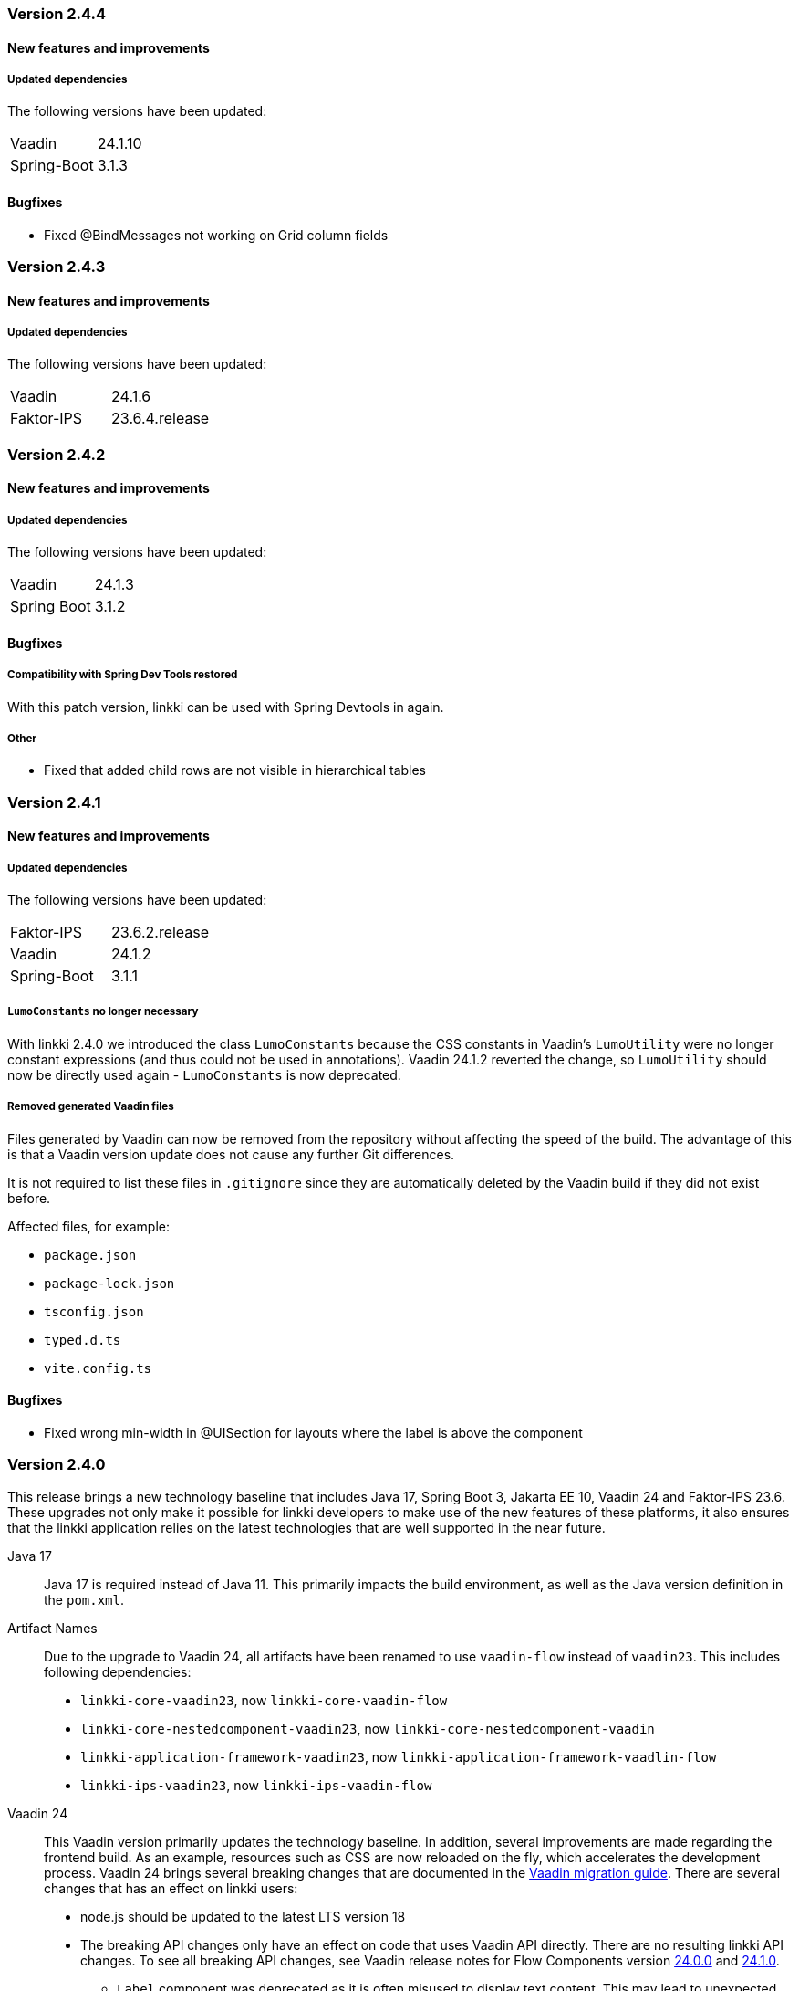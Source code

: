 :jbake-type: referenced
:jbake-status: referenced
:jbake-order: 0

// NO :source-dir: HERE, BECAUSE N&N NEEDS TO SHOW CODE AT IT'S TIME OF ORIGIN, NOT LINK TO CURRENT CODE
:images-folder-name: 01_releasenotes

=== Version 2.4.4

==== New features and improvements

===== Updated dependencies
The following versions have been updated:
[cols="a,a"]
|===
|Vaadin|24.1.10
|Spring-Boot|3.1.3
|===

==== Bugfixes

// https://jira.faktorzehn.de/browse/LIN-3531
* Fixed @BindMessages not working on Grid column fields


=== Version 2.4.3

==== New features and improvements

===== Updated dependencies
The following versions have been updated:
[cols="a,a"]
|===
|Vaadin|24.1.6
|Faktor-IPS|23.6.4.release
|===

=== Version 2.4.2

==== New features and improvements

===== Updated dependencies
The following versions have been updated:
[cols="a,a"]
|===
|Vaadin|24.1.3
|Spring Boot|3.1.2
|===

==== Bugfixes

// https://jira.faktorzehn.de/browse/LIN-3406
===== Compatibility with Spring Dev Tools restored
With this patch version, linkki can be used with Spring Devtools in again.

===== Other
// https://jira.convista.com/browse/LIN-3507
* Fixed that added child rows are not visible in hierarchical tables

=== Version 2.4.1

==== New features and improvements

===== Updated dependencies
The following versions have been updated:
[cols="a,a"]
|=== 
|Faktor-IPS|23.6.2.release
|Vaadin|24.1.2
|Spring-Boot|3.1.1
|===

[role="api-change"]
===== `LumoConstants` no longer necessary

With linkki 2.4.0 we introduced the class `LumoConstants` because the CSS constants in Vaadin's `LumoUtility` were no longer constant expressions (and thus could not be used in annotations).
Vaadin 24.1.2 reverted the change, so `LumoUtility` should now be directly used again - `LumoConstants` is now deprecated.


// https://jira.convista.com/browse/LIN-1767
===== Removed generated Vaadin files
Files generated by Vaadin can now be removed from the repository without affecting the speed of the build.
The advantage of this is that a Vaadin version update does not cause any further Git differences.

It is not required to list these files in `.gitignore` since they are automatically deleted by the Vaadin build if they did not exist before.

Affected files, for example:

* `package.json`
* `package-lock.json`
* `tsconfig.json`
* `typed.d.ts`
* `vite.config.ts`

==== Bugfixes

// https://jira.faktorzehn.de/browse/LIN-3513
* Fixed wrong min-width in @UISection for layouts where the label is above the component

=== Version 2.4.0

This release brings a new technology baseline that includes Java 17, Spring Boot 3, Jakarta EE 10, Vaadin 24 and Faktor-IPS 23.6. These upgrades not only make it possible for linkki developers to make use of the new features of these platforms, it also ensures that the linkki application relies on the latest technologies that are well supported in the near future.

Java 17:: Java 17 is required instead of Java 11. This primarily impacts the build environment, as well as the Java version definition in the `pom.xml`.

Artifact Names:: Due to the upgrade to Vaadin 24, all artifacts have been renamed to use `vaadin-flow` instead of `vaadin23`. This includes following dependencies: +
* `linkki-core-vaadin23`, now `linkki-core-vaadin-flow`
* `linkki-core-nestedcomponent-vaadin23`, now `linkki-core-nestedcomponent-vaadin`
* `linkki-application-framework-vaadin23`, now `linkki-application-framework-vaadlin-flow`
* `linkki-ips-vaadin23`, now `linkki-ips-vaadin-flow`

Vaadin 24:: This Vaadin version primarily updates the technology baseline. In addition, several improvements are made regarding the frontend build. As an example, resources such as CSS are now reloaded on the fly, which accelerates the development process. Vaadin 24 brings several breaking changes that are documented in the https://vaadin.com/docs/latest/upgrading#breaking-changes-in-vaadin-components[Vaadin migration guide]. There are several changes that has an effect on linkki users:
+
* node.js should be updated to the latest LTS version 18
* The breaking API changes only have an effect on code that uses Vaadin API directly. There are no resulting linkki API changes. To see all breaking API changes, see Vaadin release notes for Flow Components version https://github.com/vaadin/flow-components/releases/tag/24.0.0[24.0.0] and https://github.com/vaadin/flow-components/releases/tag/24.1.0[24.1.0].
** `Label` component was deprecated as it is often misused to display text content. This may lead to unexpected behavior in the UI. Check all usages if they should be replaced by a `Span` instead. `Label` is replaced by `NativeLabel` which still can be used if a `<label>` element is necessary.
* Fields from `LumoUtility` are no longer constant expressions, meaning they can no longer be used in annotations, e.g. `@BindStyleNames({ LumoUtility.Flex.AUTO })`. linkki now provides the class `LumoConstants`, that defines the same fields as constant expressions, to mitigate this problem. All existing usages of constants from `LumoUtility` in annotations should be replaced by `LumoConstants`.
+
NOTE: Since vaadin 24.1.2, `LumoUtility` defines constant expressions again. `LumoConstants` has been deprecated in linkki 2.4.1.
+
* The default way frontend resources are included has changed. Consequently, CSS and JavaScript files that are included by using `@CSSImport` or `@JsModule` may not be included anymore, if the class on which the files are included are only reachable by reflection or injection.
If this problem occurs, an error can be found in the console when the affected page is opened in the browser. To mitigate this issue, the vaadin-maven-plugin should be configured with the configuration parameter `optimizeBundle` set to false. See https://vaadin.com/docs/latest/configuration/maven[Vaadin maven plugin configuration]
* There are some changes in the resulting DOM structure that may impact UI tests and CSS selectors.
+
--
** Some components are now in the light DOM instead of being in the shadow DOM, e.g.:
*** Buttons in `MenuBar`
*** Elements in `DatePicker`
*** Elements in `Upload`
*** Elements in `MultiSelectComboBox`
+
** Some CSS properties have changed, e.g.:
*** `--lumo-border-radius` is removed. Use `--lumo-border-radius-m` instead.
*** CSS properties to set the border radius of input fields have changed. `--vaadin-input-container-top-end-radius` is now `--vaadin-input-field-top-end-radius`, `--vaadin-input-container-bottom-end-raiuds` is now `--vaadin-input-field-bottom-end-radius`
--
For all frontend changes, see https://github.com/vaadin/web-components/releases/tag/v24.0.0[Vaadin release notes for Vaadin Web Components].
* Visually, the application looks mostly the same as with Vaadin 23. Following visual changes may need styling adjustments if the previous behavior need to be restored:
+
--
** All Headings (`h1` - `h6`) do not have a default margin anymore. Components in linkki do not have to be adjusted. If headings are used in any other components, check visually if the margin still behave as expected.
--
Styling changes can also be found in https://github.com/vaadin/web-components/releases/tag/v24.0.0[Vaadin release notes for Vaadin Web Components].
* The `snakeyaml` dependency, which is required for using YAML configuration files with Spring Boot, has been excluded by Vaadin in this version. To continue using YAML files, following dependency must manually be added:
+
[source,xml]
----
<dependency>
    <groupId>org.yaml</groupId>
    <artifactId>snakeyaml</artifactId>
</dependency>
---- 
* When using Karibu for unit testing, the version has to be updated to 2.0.0 or greater:
+
[source,xml]
----
<dependency>
    <groupId>com.github.mvysny.kaributesting</groupId>
    <artifactId>karibu-testing-v24</artifactId>
    <version>2.0.2</version>
    <scope>test</scope>
</dependency>
----

Faktor-IPS 23.6:: The <<fips-extension, linkki Faktor-IPS extension>> uses the latest Faktor-IPS version 23.6. There are no resulting API changes in the Faktor-IPS extension.

Spring Boot 3 and Jakarta EE 10:: Spring-based applications need to upgrade to Spring Boot 3 or Spring framework 6. Spring Boot 2 is no longer supported by Vaadin. The <<maven-archetypes, Spring Boot archetype>> has been upgraded to Spring Boot 3 accordingly. +
Due to the Java update, Spring Devtools currently do not work with linkki in some Eclipse versions. Projects that are currently using Devtools for hot reload may need to exclude it temperarily.
+
NOTE: Compatibility with Spring Devtools is restored in the patch version 2.4.2.
+
Non-Spring application needs to be upgraded to be compatible with Jakarta EE 10. The version of the application server may need to upgraded accordingly. The Eclipse version is affected too. Versions older than 23-6 may encounter problems deploying the web project.

==== New features and improvements

===== Improvements in Testbench-Extension

The `WebDriverExtension` has been extended with an additional constructor that can be used by just passing the context path. In that case, the fully qualified URL is built based on the given path together with the defined test driver properties. This prevents that the fully qualified URL always has to be handed over as a whole.
The defined test driver system properties can be accessed by `DriverProperties`.

[role="api-change"]
===== Hide exception stacktraces in production mode and customize the error dialog
////
https://jira.faktorzehn.de/browse/LIN-2729
////
For security reasons, exception stacktraces are not shown in the default error dialog anymore when the application runs in production mode.

To make this behavior and error handling in whole more configurable, following API changes has been made:

.API changes
[cols="a,a"]
|=== 
| Changes | Description
| `AplicationLayout#getErrorHandler()` a| This method has been deleted as the application layout is not always easily customizable. The method is moved to `AplicationConfig#getErrorHandler()`.
| `DefaultErrorDialog` a| Deprecated.  This class is not used by default anymore.
| `DialogErrorHandler(BiFunction)` a| Deprecated. Use `DialogErrorHandler(ErrorDialogConfiguration)` instead or implement an own `ErrorHandler` to use a custom error dialog.
| `DialogErrorHandler(BiFunction, String)` a| Deprecated. Use `DialogErrorHandler(ErrorDialogConfiguration)` instead or implement an own `ErrorHandler` to use a custom error dialog.
|===

About how to customize error handling, see <<error-handler, documentation>>.

[role="api-change"]
===== Improved detection for internationalized Strings

////
https://jira.faktorzehn.de/browse/LIN-967
////
Internationalized Strings from super classes and interfaces::
In previous versions, internationalized Strings from super classes and interfaces had to be copied to the properties file of the subclass, with the key adjusted to the subclass. This made the internationalization process complicated. With this change, the internationalized Strings from super classes and interfaces are now automatically taken into account by linkki. As a result, only the String aspects that are new in the subclass need to be defined in the properties file. The new mechanism for the detection of internationalized Strings are described in the <<nls-properties,documentation>>.

Simplified key pattern for keys without property name::
In case of class level aspect such as placeholder or caption, the key used to be `PmoClassName\__aspectName` as the property name is empty. An exception was made for section captions to make it possible to define `PmoClassName_caption`. This disparity is now resolved in this version. All keys without property name can now be defined with the pattern `PmoClassName_aspectName`, which omits the second underscore for convenience. The regular pattern `PmoClassName__aspectName` remains functional and has a higher precedence over the key with only one underscore.

.In this example, the section caption would be `myNewCaption`
[source,properties]
----
MyClass__caption=myNewCaption
MyClass_caption=myOldCaption
----

.API changes
To accommodate these changes, some internal API changes have been made:
[cols="a,a"]
|===
| Changes | Description
| `PmoNlsService` a| Deprecated. Use `StaticValueNlsService` instead.
| `PmoBundleNameGenerator` a| Deprecated. The class is being deprecated because it is no longer in use.

|===

===== Other
// https://jira.convista.com/browse/LIN-3360
* The class `org.linkki.util.Optionals` has been deprecated, the `Optional` class from the JDK now offers corresponding functionality. The replacement methods are linked in the JavaDoc.
// https://jira.convista.com/browse/LIN-3219
* Excluded the dependency `com.google.code.findbugs:jsr305` from the compile scoped dependencies of the module `linkki-core-vaadin-flow` 


==== Bugfixes

// https://jira.faktorzehn.de/browse/LIN-3319
===== Sanitization of HTML content

Using `@UILabel` with `htmlContent = true` previously did not sanitize the content. To make the behaviour of `htmlContent = true` more secure by default, the HTML is now automatically sanitized, removing potentially dangerous tags and attributes. Note that the tags `img` and `vaadin-icon` are also whitelisted.

The same applies to `org.linkki.core.vaadin.component.base.LinkkiText` when using HTML content mode (`setText(..., true)`).

[WARNING]
==== 
When user-supplied strings are included in HTML content, they have to be escaped to prevent them from being interpreted as HTML. This can be achieved by using `HtmlSanitizer#escapeText`.
====

===== Other
// https://jira.faktorzehn.de/browse/LIN-3384
* Fixed an incompatibility with ChromeDriver versions 111 and above in `linkki-vaadin-flow-testbench-extension`
// https://jira.convista.com/browse/LIN-3362
* Deprecated unused method `HierarchicalRowPmo#hasChildRows`
// https://jira.faktorzehn.de/browse/LIN-3313
* Fixed unnecessary horizontal scroll bar in ComboBox overlay
// https://jira.faktorzehn.de/browse/LIN-3403
* Fixed wrong timestamp format in error dialogs
// https://jira.faktorzehn.de/browse/LIN-3437
* Fixed falsely marked as invalid combobox with initial non-null but empty representation
// https://jira.convista.com/browse/LIN-3495
* Added missing CSS tweaks for `MultiSelectComboBox` (e.g. no `max-height` for error message)
// https://jira.faktorzehn.de/browse/LIN-3415
* Fixed overlapping labels and input fields in small browser windows

